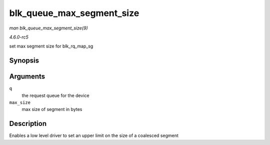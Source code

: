 .. -*- coding: utf-8; mode: rst -*-

.. _API-blk-queue-max-segment-size:

==========================
blk_queue_max_segment_size
==========================

*man blk_queue_max_segment_size(9)*

*4.6.0-rc5*

set max segment size for blk_rq_map_sg


Synopsis
========

.. c:function:: void blk_queue_max_segment_size( struct request_queue * q, unsigned int max_size )

Arguments
=========

``q``
    the request queue for the device

``max_size``
    max size of segment in bytes


Description
===========

Enables a low level driver to set an upper limit on the size of a
coalesced segment


.. ------------------------------------------------------------------------------
.. This file was automatically converted from DocBook-XML with the dbxml
.. library (https://github.com/return42/sphkerneldoc). The origin XML comes
.. from the linux kernel, refer to:
..
.. * https://github.com/torvalds/linux/tree/master/Documentation/DocBook
.. ------------------------------------------------------------------------------

